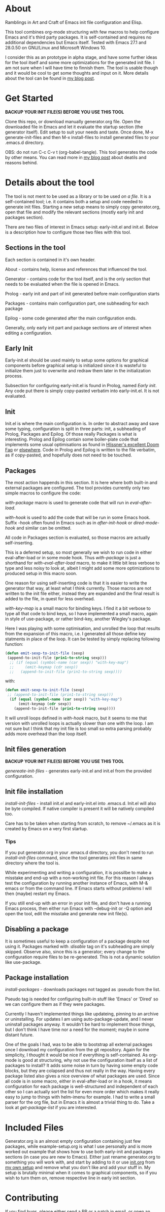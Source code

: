 * About

Ramblings in Art and Craft of Emacs init file configuration and Elisp.

This tool combines org-mode structuring with few macros to help configure Emacs
and it's third party packages. It is self-contained and requires no additional
dependencies but Emacs itself. Tested with Emacs 27.1 and 28.0.50 on GNU/Linux
and Microsoft Windows 10.

I consider this as an prototype in alpha stage, and have some further ideas for
the tool itself and some more optimizations for the generated init file. I am
not sure when I will have time to finnish them. The tool is usable though and
it would be cool to get some thoughts and input on it. More details about the
tool can be found in [[http://www.nextpoint.se/?p=834][my blog post]].

* Get Started

*BACKUP YOUR INIT FILE(S) BEFORE YOU USE THIS TOOL*

Clone this repo, or download manually generator.org file. Open the
downloaded file in Emacs and let it evaluate the startup section (the generator itself).
Edit setup to suit your needs and taste. Once done, M-x generate-init-files and then
M-x install-files to install generated files to your .emacs.d directory.

OBS: do not run C-c C-v t (org-babel-tangle). This tool generates the code by
other means. You can read more in [[http://www.nextpoint.se/wp-admin/post.php?post=834&action=edit][my blog post]] about deatils and reasons behind.

* Details about the tool

The tool is not ment to be used as a library or to be used /on a file/. It is a
self-contained tool; i.e. it contains both a setup and code needed to generate
init files. Starting a new setup means to simply copy generator.org, open that
file and modify the relevant sections (mostly early init and packages section).

There are two files of interest in Emacs setup: early-init.el and init.el. Below
is a description how to configure those two files with this tool.

** Sections in the tool

Each section is contained in it's own header.

About     - contains help, license and references that influenced the tool.

Generator - contains code for the tool itself, and is the only section
            that needs to be evaluated when the file is opened in Emacs.
            
Prolog    - early init and part of init generated before main configuration starts

Packages  - contains main configuration part, one subheading for each package

Epilog    - some code generated after the main configuration ends.


Generally, only early init part and package sections are of interest when
editing a configuration.

** Early Init

Early-init.el should be used mainly to setup some options for graphical
components before graphical setup is initialized since it is wasteful to
initialize them just to overwrite and redraw them later in the initialization
process.

Subsection for configuring early-init.el is found in Prolog, named /Early
init/. Any code put there is simply copy-pasted verbatim into early-init.el. It
is not evaluated.

** Init

Init.el is where the main configuration is. In order to abstract away and save
some typing, configuration is split in three parts: init, a subheading of Prolog,
Packages and Epilog. Of those really Packages is what is interesting. Prolog and
Epilog contain some boiler-plate code that implements some usual optimisations
as found in [[https://github.com/hlissner/doom-emacs/blob/develop/docs/faq.org#how-does-doom-start-up-so-quickly][Hlissner's excellent Doom Faq]] or [[https://github.com/nilcons/emacs-use-package-fast][elsewhere]]. Code in Prolog and
Epilog is written to the file verbatim, as if copy-pasted, and hopefully does
not need to be touched.

** Packages

The most action happends in this section. It is here where both built-in and
external packages are configured. The tool provides currently only two simple
macros to configure the code:

/with-package/ macro is used to generate code that will run in /eval-after-load/.

/with-hook/ is used to add the code that will be run in some Emacs hook. Suffix
-hook often found in Emacs such as in /after-init-hook/ or /dired-mode-hook/ and
similar can be omitted. 

All code in Packages section is evaluated, so those macros are actually self-inserting.

This is a deferred setup, so most generally we wish to run code in either eval-after-load
or in some mode hook. Thus /with-package/ is just a shorthand for /with-eval-after-load/
macro, to make it little bit less verbose to type and less noisy to look at, albeit I
might add some more optimizations to produced setup in this macro soon.

One reason for using self-inserting code is that it is easier to write the generator that
way, at least what I think currently. Those macros are not written to the init file either,
instead they are expanded and the final result is added to the file, in quest for less
overhead.

/with-key-map/ is a small macro for binding keys. I find it a bit verbose to
type all that code to bind keys, so I have implemented a small macro, again in
style of use-package, or rather bind-key, another Wiegley's package.

Here I was playing with some optimisation, and unrolled the loop that results
from the expansion of this macro, i.e. I generated all those define key
statments in place of the loop. It can be tested by simply replacing following
function:

#+begin_src emacs-lisp
    (defun emit-sexp-to-init-file (sexp)
     (append-to-init-file (prin1-to-string sexp)))
      ;; (if (equal (symbol-name (car sexp)) "with-key-map")
      ;;     (emit-keymap (cdr sexp))
      ;;   (append-to-init-file (prin1-to-string sexp))))
#+end_src

with:

#+begin_src emacs-lisp
    (defun emit-sexp-to-init-file (sexp)
     ;; (append-to-init-file (prin1-to-string sexp)))
      (if (equal (symbol-name (car sexp)) "with-key-map")
          (emit-keymap (cdr sexp))
        (append-to-init-file (prin1-to-string sexp))))
#+end_src

It will unroll loops defined in /with-hook/ macro, but it seems to me that
version with unrolled loops is actually slower than one with the loop. I am not
sure but I think that my init file is too small so extra parsing probably adds
more overhead than the loop itself.

** Init files generation

*BACKUP YOUR INIT FILE(S) BEFORE YOU USE THIS TOOL*

/genereate-init-files/ - generates early-init.el and init.el from the provided
                       configuration.

** Init file installation

/install-init-files/   - install init.el and early-init.el into .emacs.d. Init.el
                       will also be byte compiled. If native compiler is present it 
                       will be natively compiled too.

Care has to be taken when starting from scratch, to remove ~/.emacs as it is
created by Emacs on a very first startup.

*** Tips
If you put generator.org in your .emacs.d directory, you don't need to run
/install-init-files/ command, since the tool generates init files in same directory
where the tool is. 

While experimenting and writing a configuration, it is possilbe to make a misstake
and end-up with a non-working init file. For this reason I always test the configuration
by running another instance of Emacs, with M-& emacs or from the command line. If Emacs
starts without problems I will then (maybe) restart my Emacs.

If you still end-up with an error in your init file, and don't have a running Emacs process,
then either run Emacs with --debug-init or -Q option and open the tool, edit the misstake
and generate new init file(s).

** Disabling a package

It is sometimes useful to keep a configuration of a package despite not using it.
Packages marked with /:disable/ tag on it's subheading are simply skipped. Observe
also, since this is a generator; every change to the configuration require files to
be re-generated. This is not a dynamic solution like use-package.

** Package installation

/install-packages/ - downloads packages not tagged as :pseudo from the list.

Pseudo tag is needed for configuring built-in stuff like 'Emacs' or 'Dired' so
we can configure them as if they were packages. 

Currently I haven't implemented things like updateing, pinning to an archive or
uninstalling. For updates I am using auto-package-update, and I never uninstall
packages anyway. It wouldn't be hard to implement those things, but I don't
think I have time nor a need for the moment; maybe in some distant future.

One of the goals I had, was to be able to bootstrap all external packages once I
download my configuration from the git repository. Again for the simplicity, I
thought it would be nice if everything is self-contained. As org-mode is good at
structuring, why not use the configuration itself as a list of packages to
install? It adds some noise in turn by having some empty code blocks, but they
are colapsed and thus not really in the way. Having every package listed also
gives a nice overview of what packages are used. Since all code is in some
macro, either in eval-after-load or in a hook, it means configuration for each
package is well-structured and independent of each other so I can actually sort
the list for even more order which makes it really easy to jump to things with
helm-imenu for example. I had to write a small parser for the org file, but in
Emacs it is almost a trivial thing to do. Take a look at /get-package-list/ if you
are interested.

* Included Files

Generator.org is an almost empty configuration containing just few packages,
while example-setup.org is what I use personally and is more worked out example
that shows how to use both early-init and packages sections (in case you are new
to Emacs). Either just rename generator.org to something you will work with, and
start by adding to it or use [[https://github.com/amno1/.emacs.d/blob/main/init.org][init.org]] from [[https://github.com/amno1/.emacs.d][my own setup]] and remove what you don't
like and add your stuff in. My setup is brutally minimal when it comes to graphical
components, so if you wish to turn them on, remove respective line in early init
section.

* Contributing

If you find bugs, please either send a PR or a patch in email, or open an
issue. I don't promise I will fix it fast; we are currently waiting a baby so
hacking is not my priority at the moment; but if I can, I'll try to fix it as
fast as I can.

* References

Following articles have influenced me while creating this tool:

[[https://github.com/jwiegley/use-package][Use-package]]

[[https://github.com/nilcons/emacs-use-package-fast][Emacs with use-package fast]]

[[https://lists.gnu.org/archive/html/help-gnu-emacs/2006-01/msg00021.html][Faster Emacs Startup (Emacs developer list discussion)]]

[[https://github.com/hlissner/doom-emacs/blob/develop/docs/faq.org#how-does-doom-start-up-so-quickly][Doom Emacs FAQ]]

[[https://github.com/hlissner/doom-emacs/issues/310][Why is Doom Emacs so fast? (Hlissner Github)]]

[[https://www.reddit.com/r/emacs/comments/f3ed3r/how_is_doom_emacs_so_damn_fast/][How is Doom Emacs so Fast (Reddit question)]]

[[https://two-wrongs.com/migrating-away-from-use-package][Migrating Away From Use-Package]]

[[https://nullprogram.com/blog/2017/01/30/][Writing Fast(er) Lisp]]

* Licence
Copyright (C) 2020  Arthur Miller

Author: Arthur Miller <arthur.miller@live.com>

This program is free software; you can redistribute it and/or modify
it under the terms of the GNU General Public License as published by
the Free Software Foundation, either version 3 of the License, or
(at your option) any later version.

This program is distributed in the hope that it will be useful,
but WITHOUT ANY WARRANTY; without even the implied warranty of
MERCHANTABILITY or FITNESS FOR A PARTICULAR PURPOSE.  See the
GNU General Public License for more details.

You should have received a copy of the GNU General Public License
along with this program.  If not, see <https://www.gnu.org/licenses/>.
